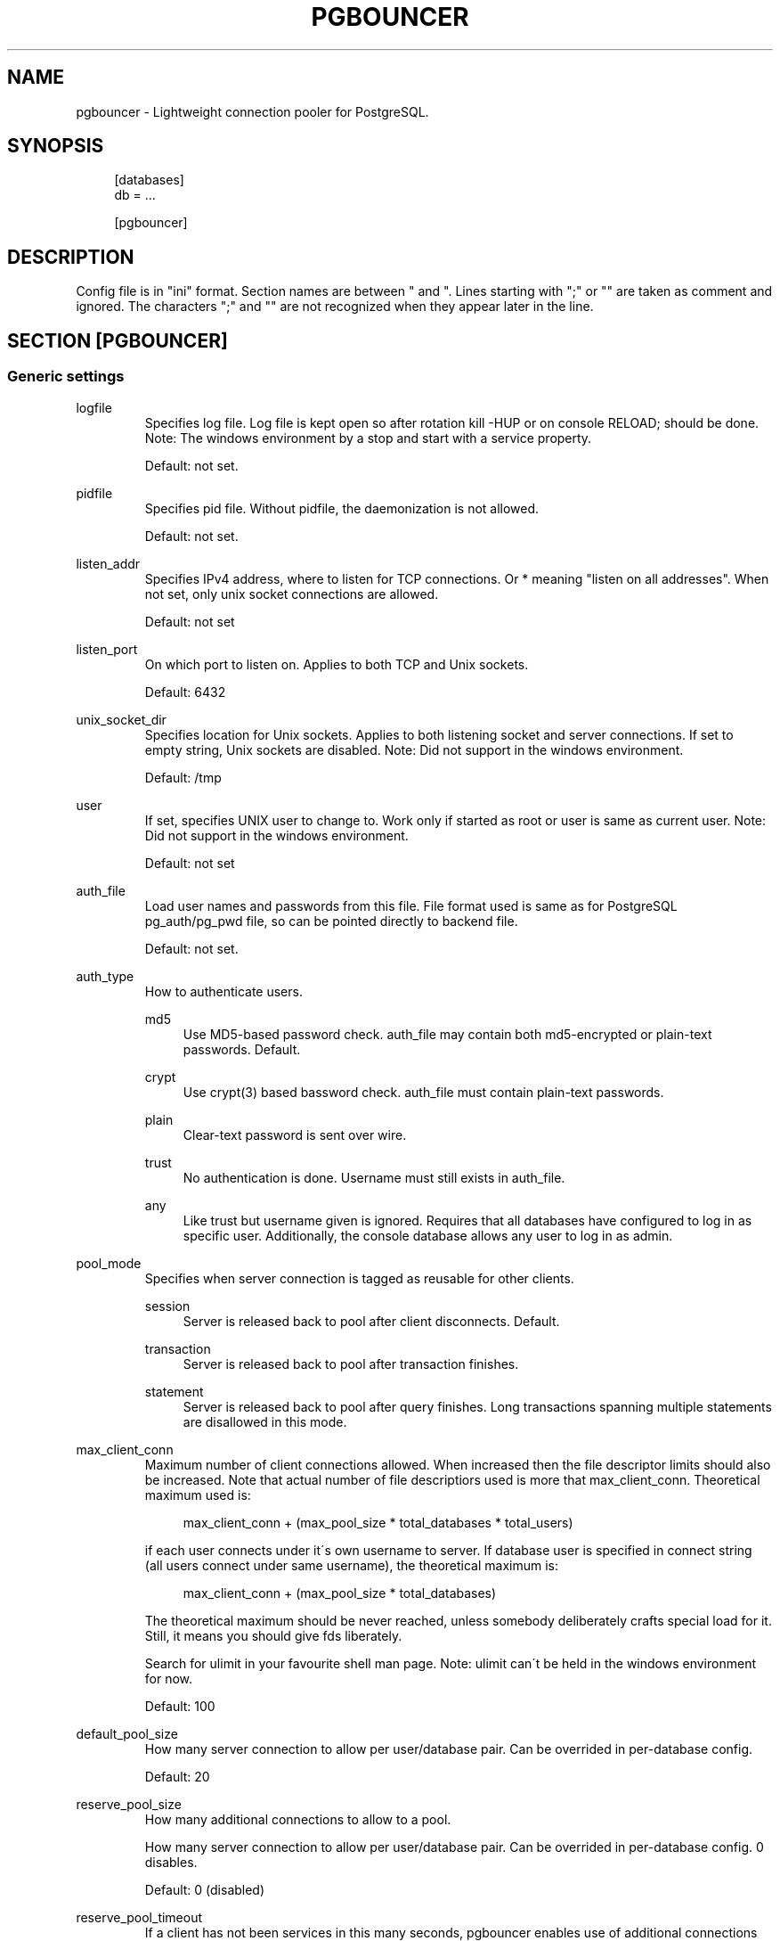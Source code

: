.\"     Title: pgbouncer
.\"    Author: 
.\" Generator: DocBook XSL Stylesheets v1.73.2 <http://docbook.sf.net/>
.\"      Date: 07/06/2009
.\"    Manual: 
.\"    Source: 
.\"
.TH "PGBOUNCER" "5" "07/06/2009" "" ""
.\" disable hyphenation
.nh
.\" disable justification (adjust text to left margin only)
.ad l
.SH "NAME"
pgbouncer - Lightweight connection pooler for PostgreSQL.
.SH "SYNOPSIS"
.sp
.RS 4
.nf
[databases]
db = \.\.\.
.fi
.RE
.sp
.RS 4
.nf
[pgbouncer]
\.\.\.
.fi
.RE
.SH "DESCRIPTION"
Config file is in "ini" format\. Section names are between " and "\. Lines starting with ";" or "" are taken as comment and ignored\. The characters ";" and "" are not recognized when they appear later in the line\.
.sp
.SH "SECTION [PGBOUNCER]"
.SS "Generic settings"
.sp
.it 1 an-trap
.nr an-no-space-flag 1
.nr an-break-flag 1
.br
logfile
.RS
Specifies log file\. Log file is kept open so after rotation kill \-HUP or on console RELOAD; should be done\. Note: The windows environment by a stop and start with a service property\.
.sp
Default: not set\.
.sp
.RE
.sp
.it 1 an-trap
.nr an-no-space-flag 1
.nr an-break-flag 1
.br
pidfile
.RS
Specifies pid file\. Without pidfile, the daemonization is not allowed\.
.sp
Default: not set\.
.sp
.RE
.sp
.it 1 an-trap
.nr an-no-space-flag 1
.nr an-break-flag 1
.br
listen_addr
.RS
Specifies IPv4 address, where to listen for TCP connections\. Or * meaning "listen on all addresses"\. When not set, only unix socket connections are allowed\.
.sp
Default: not set
.sp
.RE
.sp
.it 1 an-trap
.nr an-no-space-flag 1
.nr an-break-flag 1
.br
listen_port
.RS
On which port to listen on\. Applies to both TCP and Unix sockets\.
.sp
Default: 6432
.sp
.RE
.sp
.it 1 an-trap
.nr an-no-space-flag 1
.nr an-break-flag 1
.br
unix_socket_dir
.RS
Specifies location for Unix sockets\. Applies to both listening socket and server connections\. If set to empty string, Unix sockets are disabled\. Note: Did not support in the windows environment\.
.sp
Default: /tmp
.sp
.RE
.sp
.it 1 an-trap
.nr an-no-space-flag 1
.nr an-break-flag 1
.br
user
.RS
If set, specifies UNIX user to change to\. Work only if started as root or user is same as current user\. Note: Did not support in the windows environment\.
.sp
Default: not set
.sp
.RE
.sp
.it 1 an-trap
.nr an-no-space-flag 1
.nr an-break-flag 1
.br
auth_file
.RS
Load user names and passwords from this file\. File format used is same as for PostgreSQL pg_auth/pg_pwd file, so can be pointed directly to backend file\.
.sp
Default: not set\.
.sp
.RE
.sp
.it 1 an-trap
.nr an-no-space-flag 1
.nr an-break-flag 1
.br
auth_type
.RS
How to authenticate users\.
.PP
md5
.RS 4
Use MD5\-based password check\.
auth_file
may contain both md5\-encrypted or plain\-text passwords\. Default\.
.RE
.PP
crypt
.RS 4
Use crypt(3) based bassword check\.
auth_file
must contain plain\-text passwords\.
.RE
.PP
plain
.RS 4
Clear\-text password is sent over wire\.
.RE
.PP
trust
.RS 4
No authentication is done\. Username must still exists in
auth_file\.
.RE
.PP
any
.RS 4
Like
trust
but username given is ignored\. Requires that all databases have configured to log in as specific user\. Additionally, the console database allows any user to log in as admin\.
.RE
.RE
.sp
.it 1 an-trap
.nr an-no-space-flag 1
.nr an-break-flag 1
.br
pool_mode
.RS
Specifies when server connection is tagged as reusable for other clients\.
.PP
session
.RS 4
Server is released back to pool after client disconnects\. Default\.
.RE
.PP
transaction
.RS 4
Server is released back to pool after transaction finishes\.
.RE
.PP
statement
.RS 4
Server is released back to pool after query finishes\. Long transactions spanning multiple statements are disallowed in this mode\.
.RE
.RE
.sp
.it 1 an-trap
.nr an-no-space-flag 1
.nr an-break-flag 1
.br
max_client_conn
.RS
Maximum number of client connections allowed\. When increased then the file descriptor limits should also be increased\. Note that actual number of file descriptiors used is more that max_client_conn\. Theoretical maximum used is:
.sp
.sp
.RS 4
.nf
max_client_conn + (max_pool_size * total_databases * total_users)
.fi
.RE
.sp
if each user connects under it\'s own username to server\. If database user is specified in connect string (all users connect under same username), the theoretical maximum is:
.sp
.sp
.RS 4
.nf
max_client_conn + (max_pool_size * total_databases)
.fi
.RE
.sp
The theoretical maximum should be never reached, unless somebody deliberately crafts special load for it\. Still, it means you should give fds liberately\.
.sp
Search for ulimit in your favourite shell man page\. Note: ulimit can\'t be held in the windows environment for now\.
.sp
Default: 100
.sp
.RE
.sp
.it 1 an-trap
.nr an-no-space-flag 1
.nr an-break-flag 1
.br
default_pool_size
.RS
How many server connection to allow per user/database pair\. Can be overrided in per\-database config\.
.sp
Default: 20
.sp
.RE
.sp
.it 1 an-trap
.nr an-no-space-flag 1
.nr an-break-flag 1
.br
reserve_pool_size
.RS
How many additional connections to allow to a pool\.
.sp
How many server connection to allow per user/database pair\. Can be overrided in per\-database config\. 0 disables\.
.sp
Default: 0 (disabled)
.sp
.RE
.sp
.it 1 an-trap
.nr an-no-space-flag 1
.nr an-break-flag 1
.br
reserve_pool_timeout
.RS
If a client has not been services in this many seconds, pgbouncer enables use of additional connections from reserve pool\. 0 disables\.
.sp
Default: 5
.sp
.RE
.sp
.it 1 an-trap
.nr an-no-space-flag 1
.nr an-break-flag 1
.br
server_round_robin
.RS
By default, pgbouncer reuses server connections in LIFO manner, so that few connections get the most load\. This gives best performance if you have single server serving a database\. But if there is TCP round\-robin behind a database IP then it\'s better if pgbouncer also uses connections in that manner, thus achieving uniform load\.
.sp
Default: 0
.sp
.RE
.sp
.it 1 an-trap
.nr an-no-space-flag 1
.nr an-break-flag 1
.br
ignore_startup_parameters
.RS
By default, PgBouncer allows only parameters it can keep track of in startup packets \- client_encoding, datestyle, timezone and standard_conforming_strings\.
.sp
All others raise error\. To allow others too, they can be specified here, so that pgbouncer knows that they are handled by admin and it can ignore them\.
.sp
Default: empty
.sp
.RE
.SS "Log settings"
.sp
.it 1 an-trap
.nr an-no-space-flag 1
.nr an-break-flag 1
.br
syslog
.RS
Toggles syslog on/off As for windows environment, eventlog is used for substitution\.
.sp
Default: 0
.sp
.RE
.sp
.it 1 an-trap
.nr an-no-space-flag 1
.nr an-break-flag 1
.br
syslog_facility
.RS
Under what facility to send log to syslog\. Possibilities: auth, authpriv, daemon, user, local0\-7
.sp
Default: daemon
.sp
.RE
.sp
.it 1 an-trap
.nr an-no-space-flag 1
.nr an-break-flag 1
.br
log_connections
.RS
Log successful logins\.
.sp
Default: 1
.sp
.RE
.sp
.it 1 an-trap
.nr an-no-space-flag 1
.nr an-break-flag 1
.br
log_disconnections
.RS
Log disconnections with reasons\.
.sp
Default: 1
.sp
.RE
.sp
.it 1 an-trap
.nr an-no-space-flag 1
.nr an-break-flag 1
.br
log_pooler_errors
.RS
Log error messaged pooler sends to clients\.
.sp
Default: 1
.sp
.RE
.SS "Console access control"
.sp
.it 1 an-trap
.nr an-no-space-flag 1
.nr an-break-flag 1
.br
admin_users
.RS
Comma\-separted list of database users that are allowed to connect and run all commands on console\. Ignored when auth_mode=any, then any username is allowed in as admin\.
.sp
Default: empty
.sp
.RE
.sp
.it 1 an-trap
.nr an-no-space-flag 1
.nr an-break-flag 1
.br
stats_users
.RS
Comma\-separated list of database users that are allowed to connect and run read\-only queries on console\. Thats means all SHOW commands except SHOW FDS\.
.sp
Default: empty\.
.sp
.RE
.SS "Connection sanity checks, timeouts"
.sp
.it 1 an-trap
.nr an-no-space-flag 1
.nr an-break-flag 1
.br
server_reset_query
.RS
Query send to server on connection release, before making it available to other clients\. At that moment no transaction is in progress so it should not include ABORT or ROLLBACK\.
.sp
Good choice for 8\.2 and below is:
.sp
.sp
.RS 4
.nf
server_reset_query = RESET ALL; SET SESSION AUTHORIZATION DEFAULT;
.fi
.RE
.sp
for 8\.3 and above its enough to do:
.sp
.sp
.RS 4
.nf
server_reset_query = DISCARD ALL;
.fi
.RE
.RE
.sp
.it 1 an-trap
.nr an-no-space-flag 1
.nr an-break-flag 1
.br
server_check_delay
.RS
How long to keep released immidiately available, without running sanity\-check query on it\. If 0 then the query is ran always\.
.sp
Default: 30
.sp
.RE
.sp
.it 1 an-trap
.nr an-no-space-flag 1
.nr an-break-flag 1
.br
server_check_query
.RS
Simple do\-nothing query to check if server connection is alive\.
.sp
If empty string, then sanity checking is disabled\.
.sp
Default: SELECT 1;
.sp
.RE
.sp
.it 1 an-trap
.nr an-no-space-flag 1
.nr an-break-flag 1
.br
server_lifetime
.RS
Pooler tries to close server connections that are been connected longer than this\. Setting it to 0 means the connection is to be used only once, then closed\.
.sp
Default: 3600
.sp
.RE
.sp
.it 1 an-trap
.nr an-no-space-flag 1
.nr an-break-flag 1
.br
server_idle_timeout
.RS
If server connection has been idle more than this then there\'s too many connections in the pool and this one can be dropped\.
.sp
Default: 600
.sp
.RE
.sp
.it 1 an-trap
.nr an-no-space-flag 1
.nr an-break-flag 1
.br
server_connect_timeout
.RS
If connection and login wont finish in this time, the connection will be closed\.
.sp
Default: 15
.sp
.RE
.sp
.it 1 an-trap
.nr an-no-space-flag 1
.nr an-break-flag 1
.br
server_login_retry
.RS
If login failed, because of failure from connect() or authentication that pooler waits this much before retrying to connect\.
.sp
Default: 15
.sp
.RE
.sp
.it 1 an-trap
.nr an-no-space-flag 1
.nr an-break-flag 1
.br
client_login_timeout
.RS
If client connect but does not manage to login in this time, it will be disconnected\. Mainly needed to avoid dead connections stalling SUSPEND and thus online restart\.
.sp
Default: 60
.sp
.RE
.sp
.it 1 an-trap
.nr an-no-space-flag 1
.nr an-break-flag 1
.br
autodb_idle_timeout
.RS
If the automatically created (vie "*") database pools have been unused this many seconds, they are freed\. The negative aspect of that is that their statistics is also forgotten\.
.sp
Default: 3600
.sp
.RE
.SS "Dangerous timeouts"
Setting following timeouts cause unexpected errors\.
.sp
.sp
.it 1 an-trap
.nr an-no-space-flag 1
.nr an-break-flag 1
.br
query_timeout
.RS
Queries running longer than that are canceled\. This should be used only with slightly smaller server\-side statement_timeout, to apply only for network problems\. [seconds]
.sp
Default: 0 (disabled)
.sp
.RE
.sp
.it 1 an-trap
.nr an-no-space-flag 1
.nr an-break-flag 1
.br
client_idle_timeout
.RS
Client connections idling longer than that are closed\. This should be larger then client\-side connection lifetime settings, to apply only for network problems\. [seconds]
.sp
Default: 0 (disabled)
.sp
.RE
.SS "Low\-level network settings"
.sp
.it 1 an-trap
.nr an-no-space-flag 1
.nr an-break-flag 1
.br
pkt_buf
.RS
Internal buffer size for packets\. Affects size of TCP packets sent and general memory usage\. Actual libpq packets can be larger than this so no need to set it large\.
.sp
Default: 2048
.sp
.RE
.sp
.it 1 an-trap
.nr an-no-space-flag 1
.nr an-break-flag 1
.br
sbuf_loopcnt
.RS
How many times to process data on one connection, before proceeding\. Without limit, one connection with big resultset can stall pgbouncer for a long time\. One loop processes one pkt_buf amount of data\. 0 means no limit\.
.sp
Default: 5
.sp
.RE
.sp
.it 1 an-trap
.nr an-no-space-flag 1
.nr an-break-flag 1
.br
tcp_defer_accept
.RS
Details about following options should be looked from man 7 tcp\.
.sp
Default: 45 on Linux, otherwise 0
.sp
.RE
.sp
.it 1 an-trap
.nr an-no-space-flag 1
.nr an-break-flag 1
.br
tcp_socket_buffer
.RS
Default: not set
.sp
.RE
.sp
.it 1 an-trap
.nr an-no-space-flag 1
.nr an-break-flag 1
.br
tcp_keepalive
.RS
Default: not set
.sp
.RE
.sp
.it 1 an-trap
.nr an-no-space-flag 1
.nr an-break-flag 1
.br
tcp_keepcnt
.RS
Default: not set
.sp
.RE
.sp
.it 1 an-trap
.nr an-no-space-flag 1
.nr an-break-flag 1
.br
tcp_keepidle
.RS
Default: not set
.sp
.RE
.sp
.it 1 an-trap
.nr an-no-space-flag 1
.nr an-break-flag 1
.br
tcp_keepintvl
.RS
Default: not set
.sp
.RE
.SH "SECTION [DATABASES]"
This contains key=value pairs where key will be taken as database name and value as libpq\-connstring style list of key=value pairs\. As actual libpq is not used, so not all features from libpq can be used (service=, quoting)\.
.sp
Database name can contain characters [0\-9A\-Za\-z_\.\-] without quoting\. Names that contain other chars need to be quoted with standard SQL ident quoting: double quotes where "" is taken as single quote\.
.sp
"*" acts as fallback database: if the exact name does not exist, it\'s value is taken as connect string for requested database\. Such automatically created database entries are cleaned up if they stay idle longer then the time specified in autodb_idle_timeout parameter\.
.sp
.SS "Location parameters"
.sp
.it 1 an-trap
.nr an-no-space-flag 1
.nr an-break-flag 1
.br
dbname
.RS
Destination database name\.
.sp
Default: same as client\-side database name\.
.sp
.RE
.sp
.it 1 an-trap
.nr an-no-space-flag 1
.nr an-break-flag 1
.br
host
.RS
IP\-address to connect to\.
.sp
Default: not set, meaning to use unix\-socket\.
.sp
.RE
.sp
.it 1 an-trap
.nr an-no-space-flag 1
.nr an-break-flag 1
.br
port
.RS
Default: 5432
.sp
.RE
.sp
.it 1 an-trap
.nr an-no-space-flag 1
.nr an-break-flag 1
.br
user, password
.RS
If user= is set, all connections to destination database will be done with that user, meaning that there will be only one pool for this database\.
.sp
Otherwise pgbouncer tries to log into destination database with client username, meaning that there will be one pool per user\.
.sp
.RE
.SS "Pool configuration"
.sp
.it 1 an-trap
.nr an-no-space-flag 1
.nr an-break-flag 1
.br
pool_size
.RS
Set maximum size of pools for this database\. If not set, the default_pool_size is used\.
.sp
.RE
.sp
.it 1 an-trap
.nr an-no-space-flag 1
.nr an-break-flag 1
.br
connect_query
.RS
Query to be executed after connecttion is established, but before taking the connection into use by clients\. If the query raises errors, they are logged but ignored otherwise\.
.sp
.RE
.SS "Extra parameters"
They allow setting default parameters on server connection\.
.sp
Note that since version 1\.1 PgBouncer tracks client changes for their values, so their use in pgbouncer\.ini is deprecated now\.
.sp
.sp
.it 1 an-trap
.nr an-no-space-flag 1
.nr an-break-flag 1
.br
client_encoding
.RS
Ask specific client_encoding from server\.
.sp
.RE
.sp
.it 1 an-trap
.nr an-no-space-flag 1
.nr an-break-flag 1
.br
datestyle
.RS
Ask specific datestyle from server\.
.sp
.RE
.sp
.it 1 an-trap
.nr an-no-space-flag 1
.nr an-break-flag 1
.br
timezone
.RS
Ask specific timezone from server\.
.sp
.RE
.SH "AUTHENTICATION FILE FORMAT"
PgBouncer needs its own user database\. The users are loaded from text file that should be in same format as PostgreSQL\'s pg_auth/pg_pwd file\.
.sp
.sp
.RS 4
.nf
"username1" "password" \.\.\.
"username2" "md5abcdef012342345" \.\.\.
.fi
.RE
.sp
There shoud be at least 2 fields, surrounded by double quotes\. First is username and second either plain\-text or md5\-hashed password\. PgBouncer ignores rest of the line\.
.sp
Such file format allows to direct PgBouncer directly to PostgreSQL user file under data directory\.
.sp
.SH "EXAMPLE"
.SS "Minimal config"
.sp
.RS 4
.nf
[databases]
template1 = host=127\.0\.0\.1 dbname=template1
.fi
.RE
.sp
.RS 4
.nf
[pgbouncer]
pool_mode = session
listen_port = 6543
listen_addr = 127\.0\.0\.1
auth_type = md5
auth_file = users\.txt
logfile = pgbouncer\.log
pidfile = pgbouncer\.pid
admin_users = someuser
stats_users = stat_collector
.fi
.RE
.SS "Database defaults"
.sp
.RS 4
.nf
[databases]
.fi
.RE
.sp
.RS 4
.nf
; foodb over unix socket
foodb =
.fi
.RE
.sp
.RS 4
.nf
; redirect bardb to bazdb on localhost
bardb = host=127\.0\.0\.1 dbname=bazdb
.fi
.RE
.sp
.RS 4
.nf
; acceess to dest database will go with single user
forcedb = host=127\.0\.0\.1 port=300 user=baz password=foo client_encoding=UNICODE datestyle=ISO
.fi
.RE
.SH "SEE ALSO"
pgbouncer(1) \- manpage for general usage, console commands\.
.sp
\fIhttps://developer\.skype\.com/SkypeGarage/DbProjects/PgBouncer\fR
.sp
